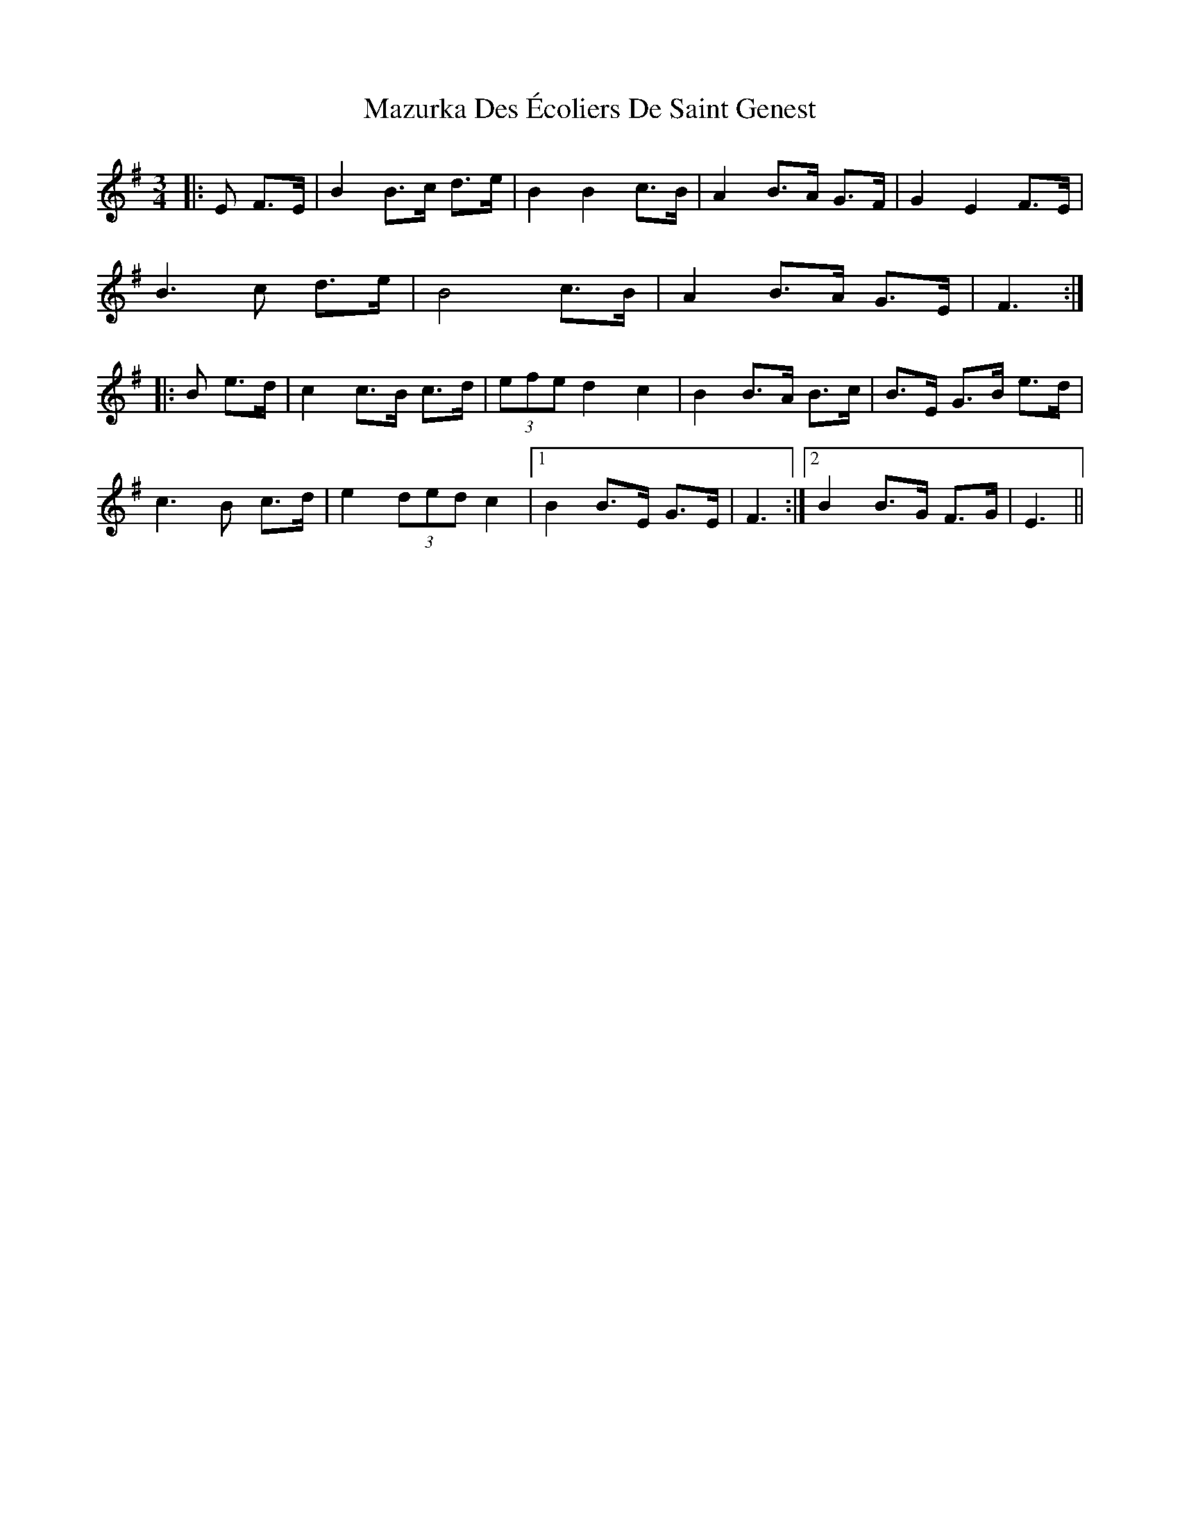 X: 26026
T: Mazurka Des Écoliers De Saint Genest
R: mazurka
M: 3/4
K: Eminor
|:E F>E|B2 B>c d>e|B2 B2 c>B|A2 B>A G>F|G2 E2 F>E|
B3 c d>e|B4 c>B|A2 B>A G>E|F3:|
|:B e>d|c2 c>B c>d|(3efe d2 c2|B2 B>A B>c|B>E G>B e>d|
c3 B c>d|e2 (3ded c2|1 B2 B>E G>E|F3:|2 B2 B>G F>G|E3||

